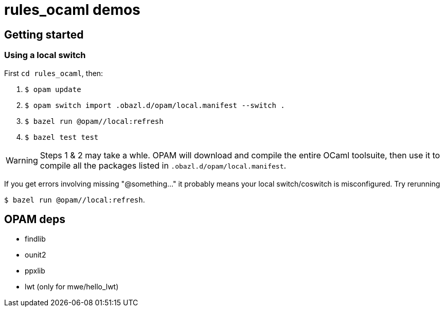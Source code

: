 = rules_ocaml demos

== Getting started

=== Using a local switch

First  `cd rules_ocaml`, then:

0. `$ opam update`

1. `$ opam switch import .obazl.d/opam/local.manifest --switch .`

2. `$ bazel run @opam//local:refresh`

3. `$ bazel test test`

WARNING: Steps 1 & 2 may take a whle. OPAM will download and compile the
entire OCaml toolsuite, then use it to compile all the packages listed
in `.obazl.d/opam/local.manifest`.

If you get errors involving missing "@something..." it probably means
your local switch/coswitch is misconfigured. Try rerunning

`$ bazel run @opam//local:refresh`.


== OPAM deps

* findlib
* ounit2
* ppxlib
* lwt (only for mwe/hello_lwt)

